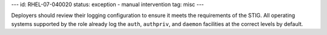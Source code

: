 ---
id: RHEL-07-040020
status: exception - manual intervention
tag: misc
---

Deployers should review their logging configuration to ensure it meets the
requirements of the STIG. All operating systems supported by the role already
log the ``auth``, ``authpriv``, and ``daemon`` facilities at the correct levels
by default.
